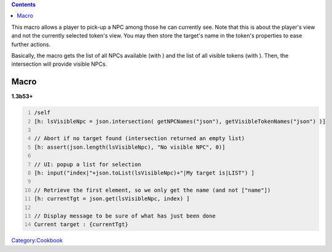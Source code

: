 .. contents::
   :depth: 3
..

This macro allows a player to pick-up a NPC among those he can currently
see. Note that this is about the player's view and not the currently
selected token's view. You may then store the target's name in the
token's properties to ease further actions.

Basically, the macro gets the list of all NPCs available (with ) and the
list of all visible tokens (with ). Then, the intersection will provide
visible NPCs.

Macro
=====

**1.3b53+**

.. raw:: html

   <hr>

.. code:: mtmacro
   :number-lines:

   /self 
   [h: lsVisibleNpc = json.intersection( getNPCNames("json"), getVisibleTokenNames("json") )]

   // Abort if no target found (intersection returned an empty list)
   [h: assert(json.length(lsVisibleNpc), "No visible NPC", 0)]

   // UI: popup a list for selection
   [h: input("index|"+json.toList(lsVisibleNpc)+"|My target is|LIST") ]

   // Retrieve the first element, so we only get the name (and not ["name"])
   [h: currentTgt = json.get(lsVisibleNpc, index) ]

   // Display message to be sure of what has just been done
   Current target : {currentTgt}

`Category:Cookbook <Category:Cookbook>`__
